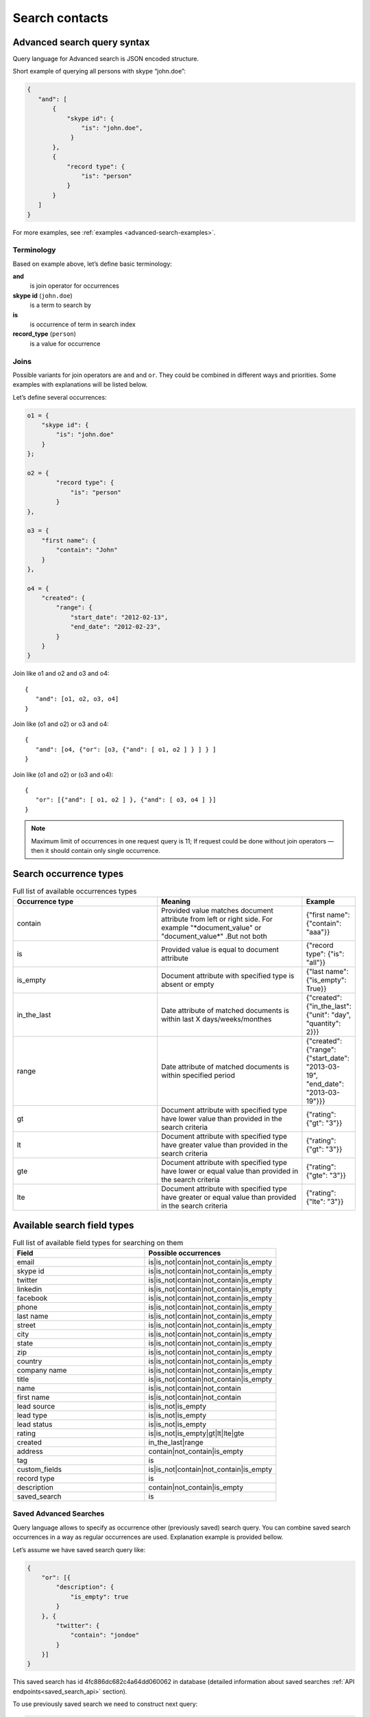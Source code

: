 .. _contacts-search-ref:

===============
Search contacts
===============

.. _advanced-search-ref:

Advanced search query syntax
----------------------------

Query language for Advanced search is JSON encoded structure.

Short example of querying all persons with skype “john.doe”:

.. code-block:: javascript

    {
       "and": [
           {
               "skype id": {
                   "is": "john.doe",
                }
           },
           {
               "record type": {
                   "is": "person"
               }
           }
       ]
    }

For more examples, see :ref:`examples <advanced-search-examples>`.

Terminology
~~~~~~~~~~~

Based on example above, let’s define basic terminology:

**and**     
    is join operator for occurrences
    
**skype id** (``john.doe``)
    is a term to search by

**is** 
    is occurrence of term in search index

**record_type** (``person``)
    is a value for occurrence

Joins
~~~~~
Possible variants for join operators are ``and`` and ``or``. They could be combined in different ways and priorities. Some examples with explanations will be listed below.

Let’s define several occurrences:

.. code-block:: javascript

    o1 = {
        "skype id": {
            "is": "john.doe"
        }
    };

    o2 = {
            "record type": {
                "is": "person"
            }
    },

    o3 = {
        "first name": {
            "contain": "John"
        }
    },

    o4 = {
        "created": {
            "range": {
                "start_date": "2012-02-13",
                "end_date": "2012-02-23",
            }
        }
    }

Join like o1 and o2 and o3 and o4::

    {
       "and": [o1, o2, o3, o4]
    }

Join like (o1 and o2) or o3 and o4::

    {
       "and": [o4, {"or": [o3, {"and": [ o1, o2 ] } ] } ]
    }

Join like (o1 and o2) or (o3 and o4)::

    {
       "or": [{"and": [ o1, o2 ] }, {"and": [ o3, o4 ] }]
    }

.. note::
    Maximum limit of occurrences in one request query is 11; If request could be done without join operators — then it should contain only single occurrence.

Search occurrence types
------------------------
.. list-table:: Full list of available occurrences types
   :widths: 15 15 5
   :header-rows: 1

   * - Occurrence type
     - Meaning
     - Example
   * - contain
     - Provided value matches document attribute from left or right side. For example "\*document\_value" or "document\_value\*" .But not both
     - {"first name": {"contain": "aaa"}}
   * - is
     - Provided value is equal to document attribute
     - {"record type": {"is": "all"}}
   * - is\_empty
     - Document attribute with specified type is absent or empty
     - {"last name": {"is\_empty": True}}
   * - in\_the\_last
     - Date attribute of matched documents is within last X days/weeks/monthes
     - {"created": {"in\_the\_last": {"unit": "day", "quantity": 2}}}
   * - range
     - Date attribute of matched documents is within specified period
     - {"created": {"range": {"start\_date": "2013-03-19", "end\_date": "2013-03-19"}}}
   * - gt
     - Document attribute with specified type have lower value than provided in the search criteria
     - {"rating": {"gt": "3"}}
   * - lt
     - Document attribute with specified type have greater value than provided in the search criteria
     - {"rating": {"gt": "3"}}
   * - gte
     - Document attribute with specified type have lower or equal value than provided in the search criteria
     - {"rating": {"gte": "3"}}
   * - lte
     - Document attribute with specified type have greater or equal value than provided in the search criteria
     - {"rating": {"lte": "3"}}

Available search field types
----------------------------
.. list-table:: Full list of available field types for searching on them
   :widths: 15 15
   :header-rows: 1

   * - Field
     - Possible occurrences
   * - email
     - is\|is\_not\|contain\|not\_contain\|is\_empty
   * - skype id
     - is\|is\_not\|contain\|not\_contain\|is\_empty
   * - twitter
     - is\|is\_not\|contain\|not\_contain\|is\_empty
   * - linkedin
     - is\|is\_not\|contain\|not\_contain\|is\_empty
   * - facebook
     - is\|is\_not\|contain\|not\_contain\|is\_empty
   * - phone
     - is\|is\_not\|contain\|not\_contain\|is\_empty
   * - last name
     - is\|is\_not\|contain\|not\_contain\|is\_empty
   * - street
     - is\|is\_not\|contain\|not\_contain\|is\_empty
   * - city
     - is\|is\_not\|contain\|not\_contain\|is\_empty
   * - state
     - is\|is\_not\|contain\|not\_contain\|is\_empty
   * - zip
     - is\|is\_not\|contain\|not\_contain\|is\_empty
   * - country
     - is\|is\_not\|contain\|not\_contain\|is\_empty
   * - company name
     - is\|is\_not\|contain\|not\_contain\|is\_empty
   * - title
     - is\|is\_not\|contain\|not\_contain\|is\_empty
   * - name
     - is\|is\_not\|contain\|not\_contain
   * - first name
     - is\|is\_not\|contain\|not\_contain
   * - lead source
     - is\|is\_not\|is\_empty
   * - lead type
     - is\|is\_not\|is\_empty
   * - lead status
     - is\|is\_not\|is\_empty
   * - rating
     - is\|is\_not\|is\_empty\|gt\|lt\|lte\|gte
   * - created
     - in_the_last\|range
   * - address
     - contain\|not\_contain\|is\_empty
   * - tag
     - is
   * - custom\_fields
     - is\|is\_not\|contain\|not\_contain\|is\_empty
   * - record type
     - is
   * - description
     - contain\|not\_contain\|is\_empty
   * - saved\_search
     - is

Saved Advanced Searches
~~~~~~~~~~~~~~~~~~~~~~~
Query language allows to specify as occurrence other (previously saved) search query. You can combine saved search occurrences in a way as regular occurrences are used. Explanation example is provided bellow.

Let’s assume we have saved search query like:

.. code-block:: javascript

    {
        "or": [{
            "description": {
                "is_empty": true
            }
        }, {
            "twitter": {
                "contain": "jondoe"
            }
        }]
    }

This saved search has id 4fc886dc682c4a64dd060062 in database (detailed information about saved searches :ref:`API endpoints<saved_search_api>` section).

To use previously saved search we need to construct next query:

.. code-block:: javascript

    {
        "and": [{
            "skype id": {
                "is": "john.doe"
            }
        }, {
            "saved_search": {
                "is": "4fc886dc682c4a64dd060062"
            }
        }]
    }


And it will be expanded (on server) to:

.. code-block:: javascript

    {
        "and": [{
            "skype id": {
                "is": "john.doe"
            }
        }, {
            "or": [{
                "description": {
                    "is_empty": true
                }
            }, {
                "twitter": {
                    "contain": "jondoe"
                }
            }]
        }]
    }


.. note::
    Number of occurrences is still under the rule of maximum limit of occurrences in one request query is 11.
    Occurrences will be counted through expanded query. Query can also contain only reference to saved search without joins and additional occurrences.
    

.. _advanced-search-examples:    

More search examples
~~~~~~~~~~~~~~~~~~~~
Search all contacts with specified type::

    {"record type": {"is": "person"}}
    
Search contacts with name, containing "Gal" and tagged with specific tag:

.. code-block:: javascript

    {
        "and": [{
            "first name": {
                "contain": "Gal"
            }
        }, {
            "tag": {
                "is": "csv import2"
            }
        }]
    }

Search for contacts without values in `city` field::

    {"city": {"is_empty": False}}


Search for contacts, created in given date range:

.. code-block:: javascript

    {
        "created": {
            "range": {
                "start_date": "2012-10-16",
                "end_date": "2012-10-18"
            }
        }
    }

Search for specific value in custom field::

    {"custom_fields": {"custom field1": {"is": "value"}}}

.. note:: 
    If your custom field is ``select-box``, in search you should specify not it's value, but id of this value. For example, if you have field with following values:
    
    .. code-block:: javascript
    
        "values": [
            {
                "id": "1",
                "value": "Open"
            },
            {
                "id": "2",
                "value": "Closed"
            }
        ]
    
    You should use ``2`` as value, if you want to find contacts with field equal to ``closed``. For example::

        {"custom_fields": {"comminication state": {"is": "2"}}}

Validation
~~~~~~~~~~
To validate join operators, occurrences and values we’re using `"Json Schema" <http://json-schema.org/>`_ standard. Current implementation of rules is built with json-schema `Draft 3 <http://tools.ietf.org/html/draft-zyp-json-schema-03>`_. Please, use this draft for better understanding of query language rules.

In Nimble we’re using `json-schema <https://github.com/Julian/jsonschema>`_ python library to validate user search queries.

Also, on github you can find the library from one of the json-schema authors `json-schema-validator <https://github.com/fge/json-schema-validator>`_. It's fully implementing draft 3 spec, and can be used as reference library.

Top level validation schema

.. code-block:: javascript

    {
    	"additionalProperties": false,
    	"patternProperties": {
    		"^(email|skype id|twitter|linkedin|facebook|phone|last name|title|description|street|city|state|zip|country|lead type|company name|custom_fields|name|first name|lead source|created|address|tag|or|and|record type|saved_search)$": {
    			"required": true,
    			"type": "object"
    		}
    	},
    	"type": "object",
    	"description": "top level (all fields) validation rule"
    }

Joins validation schema

.. code-block:: javascript

    {
    	"additionalProperties": false,
    	"patternProperties": {
    		"^(or|and)$": {
    			"minItems": 2,
    			"type": "array"
    		}
    	},
    	"type": "object"
    }
    
Schema for validation of default fields occurrences

.. code-block:: javascript

    {
    	"patternProperties": {
    		"^(email|skype id|twitter|linkedin|facebook|phone|last name|street|city|state|zip|country|company name|title)$": {
    			"additionalProperties": false,
    			"patternProperties": {
    				"^(is|is_not|contain|not_contain|is_empty)$": {
    					"minLength": 2,
    					"required": true,
    					"type": ["string", "boolean"]
    				}
    			},
    			"type": "object"
    		}
    	},
    	"type": "object",
    	"description": "
/twitter/linkedin/facebook/phone/last name/street/city/state/zip/country/company name/title validation rule"
    }

Schema for validation of full name/first name fields

.. code-block:: javascript

    {
    	"patternProperties": {
    		"^(name|first name)$": {
    			"additionalProperties": false,
    			"patternProperties": {
    				"^(is|is_not|contain|not_contain)$": {
    					"minLength": 2,
    					"required": true,
    					"type": "string"
    				}
    			},
    			"type": "object"
    		}
    	},
    	"type": "object",
    	"description": "name/first name validation rules. name == first name + last name"
    }

Schema for validation of lead source/lead type field

.. code-block:: javascript

    {
    	"type": "object",
    	"description": "lead source/lead type validation rules",
    	"patternProperties": {
    		"^(lead source|lead type)$": {
    			"additionalProperties": false,
    			"patternProperties": {
    				"^(is|is_not|is_empty)$": {
    					"required": true,
                        "type": ["string", "boolean"]
    				}
    			},
    			"type": "object"
    		}
    	}
    }

Schema for validation of created occurrences

.. code-block:: javascript

    {
        "type": "object",
        "description": "created validation rule",
        "properties": {
            "created": {
                "type": [
                    {
                        "type": "object",
                        "description": "sub-schema for validation range type occurrence",
                        "properties": {
                            "range": {
                                "additionalProperties": false,
                                "required": true,
                                "type": "object",
                                "properties": {
                                    "start_date": {
                                        "required": true,
                                        "type": "string",
                                        "description": "start date in format YYYY-MM-DD",
                                        "format": "date"
                                    },
                                    "end_date": {
                                        "required": true,
                                        "type": "string",
                                        "description": "end date in format YYYY-MM-DD",
                                        "format": "date"
                                    }
                                }
                            }
                        }
                    },
                    {
                        "type": "object",
                        "description": "sub-schema for validation in the last type occurrence",
                        "properties": {
                            "in_the_last": {
                                "additionalProperties": false,
                                "required": true,
                                "type": "object",
                                "properties": {
                                    "quantity": {
                                        "required": true,
                                        "type": "integer",
                                        "description": "quantity of units, like 10 days, 2 months etc"
                                    },
                                    "unit": {
                                        "required": true,
                                        "type": "string",
                                        "description": "possible types of period",
                                        "enum": ["day", "month", "week"]
                                    }
                                }
                            }
                        }
                    }
                ]
            }
        }
    }

Schema for validation of address occurrences

.. code-block:: javascript

    {
    	"type": "object",
    	"description": "address validation rule",
    	"properties": {
    		"address": {
    			"additionalProperties": false,
    			"patternProperties": {
    				"^(contain|not_contain|is_empty| )$": {
    					"minLength": 2,
    					"required": true,
    					"type": ["string", "boolean"]
    				}
    			},
    			"type": "object"
    		}
    	}
    }

Schema for validation of tag occurrences

.. code-block:: javascript

    {
    	"type": "object",
    	"description": "tag validation rule",
    	"properties": {
    		"tag": {
    			"additionalProperties": false,
    			"type": "object",
    			"properties": {
    				"is": {
    					"minLength": 2,
    					"required": true,
    					"type": "string"
    				}
    			}
    		}
    	}
    }

Schema for validation of custom fields

.. code-block:: javascript

    {
    	"type": "object",
    	"description": "custom field validation rule",
    	"properties": {
    		"custom_fields": {
                "type": "object",
                "patternProperties": {
                    "^.{1,150}$": {
                        "additionalProperties": false,
                        "required": true,
                        "type": "object",
                        "patternProperties": {
                            "^(is|is_not|contain|not_contain|is_empty)$": {
                                "required": true,
                                "type": ["string", "boolean"]
                            }
                        }
                    }
                }
            }
        }
    }

Schema for validation of record type

.. code-block:: javascript

    {
        "type": "object",
        "description": "record type validation rule",
        "properties": {
            "record type": {
                "additionalProperties": false,
                "type": "object",
                "properties": {
                    "is": {
                        "minLength": 2,
                        "required": true,
                        "type": "string",
                        "enum": ["all", "person", "company"]
                    }
                }
            }
        }
    }

Schema for validation of description

.. code-block:: javascript

    {
        "type": "object",
        "description": "description validation rule",
        "properties": {
            "description": {
                "additionalProperties": false,
                "patternProperties": {
                    "^is_empty|contain|not_contain$": {
                        "minLength": 2,
                        "required": true,
                        "type": ["string", "boolean"]
                    }
                }
            }
        }
    }

Schema for validation of saved searches

.. code-block:: javascript

    {
        "type": "object",
        "description": "saved search validation rule",
        "properties": {
            "saved_search": {
                "additionalProperties": false,
                "type": "object",
                "properties": {
                    "is": {
                        "required": true,
                        "type": "string",
                        "pattern": "^[A-Fa-f0-9]{24}$"
                    }
                }
            }
        }
    }

.. note::
    Most field names in query language are the same as field name in Nimble database, except some special cases (search by not a fields) 
    like: ``record type``, ``saved_search``, ``custom_fields``.
    For more information about default fields and their names in Nimble, see: :ref:`contact-fields`.

API endpoints
---------------------

Advanced search requests should be done through statard contacts listing entry point::

    GET /api/v1/contacts

Parameters are the same as for regular listing, except new one:

**query**
    Should contain url-encoded JSON. Syntax of queries is :ref:`described above <advanced-search-ref>`.

 .. note::
    Parameter ``record_type`` will be ignored, if ``query`` parameter was specified. To filter persons/companies, please use corresponding sub query in query.

 .. note::
    Parameter ``keyword`` will be ignored, if ``query`` parameter was specified.

Request example 1::

    https://api.nimble.com/api/v1/contacts?query=%7B%22first%20name%22%3A%20%7B%22is%22%3A%20%22Anton%22%7D%7D&tags=0&per_page=5&fields=first%20name

Advanced search query in this request is:

    .. code-block:: javascript

         {
             "first name": {
                "is": "Anton"
             }
         }

Request example 2::

    https://api.nimble.com/api/v1/contacts?query=%7B%22and%22%3A%20%5B%7B%22last%20name%22%3A%20%7B%22is%22%3A%20%22Ferrara%22%7D%7D%2C%20%7B%22first%20name%22%3A%20%7B%22is%22%3A%20%22Jon%22%7D%7D%5D%7D&tags=0&per_page=5&fields=last%20name,first%20name

Advanced search query in this request is:

  .. code-block:: javascript

         {
              "and": [
                  {
                      "last name": {
                          "is": "Ferrara"
                      }
                  },
                  {
                      "first name": {
                          "is": "Jon"
                      }
                  }
              ]
         }

Response: OK
------------

On success, results are returned in format, similar to contacts :ref:`listing response <contact-resources-response>`.

Response: Errors
----------------
Possible errors:

* :ref:`validation-error`


.. _saved_search_api:

Saved search API
~~~~~~~~~~~~~~~~
We provide REST API for saved searches API.

List all saved searches for current user::

    GET /api/v1/contacts/saved_search/ 

Creates new saved search for current user::
    
    POST /api/v1/contacts/saved_search/ 

Parameters:

**query_name** 
    Desired name for saved search.
**query**
    JSON-encoded valid query.

Update saved search with provided id with new values for name and|or query::
    
    PUT /api/v1/contacts/saved_search/<id> 

Parameters:

**query_name**
    New desired name for saved search.
**query**
    New JSON-encoded valid query.
    
Remove saved search with provided id::
    
    DELETE /api/v1/contacts/saved_search/<id> 

.. note::
    In case of attempt to remove saved search, referenced within another saved search query - validation error response will be returned.

**Listing example**:: 
    
    GET https://api.nimble.com/api/v1/contacts/saved_search/

Response:

.. code-block:: javascript

    {
        "resources": [
            {
                "query": "{\"name\": {\"is\": \"John Doe\"}}",
                "id": "50885f44837d4e0df1000002",
                "name": "q1"
            },
            {
                "query": "{\"name\": {\"is\": \"John Doe\"}}",
                "id": "50885f44837d4e0df0000001",
                "name": "q2"
            },
            {
                "query": "{\"name\": {\"is\": \"John Doe\"}}",
                "id": "50885f44837d4e0df1000003",
                "name": "q3"
            }
        ]
    }

**Creating example**:: 
    
    POST https://api.nimble.com/api/v1/contacts/saved_search/

Request data is::

    {
        'query': '{"name": {"is": "John Doe"}}',
        'query_name': 'q1'
    }

Response::

    {
        "query": "{\"name\": {\"is\": \"John Doe\"}}",
        "id": "50885f43837d4e0df1000000",
        "name": "q1"
    }
    
**Updating example**::
    
    PUT https://api.nimble.com/api/v1/contacts/saved_search/50885f43837d4e0df1000000

Request data is::

    {
        'query': '{"name": {"is": "John Doe"}}',
        'query_name': 'q1'
    }

Response::

    {
        "query": "{\"name\": {\"is\": \"John Doe\"}}",
        "id": "50885f43837d4e0df1000000",
        "name": "q1"
    }
    
**Deleting example**::

    DELETE https://api.nimble.com/api/v1/contacts/saved_search/50885f43837d4e0df1000001

Response OK::

    {
        "status": "ok",
        "data": {}
    }

Response if this saved search is referenced by other saved search::

    {
        "message": "something wrong while deleting advanced search instance",
        "code": 107,
        "errors": {
            "DeleteError": [
                "The search that is used as the parameter of search criteria in other saved searches can not be deleted.\n" +
                "Please, remove it from each of saved searches where it's used and then try to delete it again."
            ]
        }
    }
